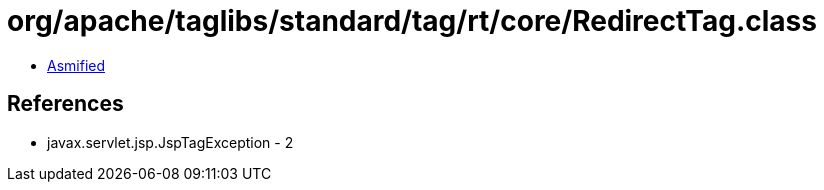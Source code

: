 = org/apache/taglibs/standard/tag/rt/core/RedirectTag.class

 - link:RedirectTag-asmified.java[Asmified]

== References

 - javax.servlet.jsp.JspTagException - 2
